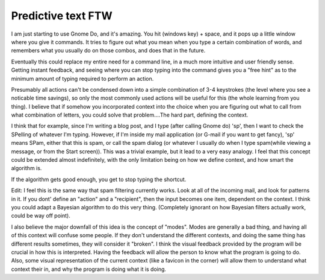 .. post:: 2008-03-29 02:47:29

Predictive text FTW
===================

I am just starting to use Gnome Do, and it's amazing. You hit
(windows key) + space, and it pops up a little window where you
give it commands. It tries to figure out what you mean when you
type a certain combination of words, and remembers what you usually
do on those combos, and does that in the future.

Eventually this could replace my entire need for a command line, in
a much more intuitive and user friendly sense. Getting instant
feedback, and seeing where you can stop typing into the command
gives you a "free hint" as to the minimum amount of typing required
to perform an action.

Presumably all actions can't be condensed down into a simple
combination of 3-4 keystrokes (the level where you see a noticable
time savings), so only the most commonly used actions will be
useful for this (the whole learning from you thing). I believe that
if somehow you incorporated context into the choice when you are
figuring out what to call from what combination of letters, you
could solve that problem....The hard part, defining the context.

I think that for example, since I'm writing a blog post, and I type
(after calling Gnome do) 'sp', then I want to check the SPelling of
whatever I'm typing. However, if I'm inside my mail application (or
G-mail if you want to get fancy), 'sp' means SPam, either that this
is spam, or call the spam dialog (or whatever I usually do when I
type spam(while viewing a message, or from the Start screen)). This
was a trivial example, but it lead to a very easy analogy. I feel
that this concept could be extended almost indefinitely, with the
only limitation being on how we define context, and how smart the
algorithm is.

If the algorithm gets good enough, you get to stop typing the
shortcut.

Edit: I feel this is the same way that spam filtering currently
works. Look at all of the incoming mail, and look for patterns in
it. If you dont' define an "action" and a "recipient", then the
input becomes one item, dependent on the context. I think you could
adapt a Bayesian algorithm to do this very thing. (Completely
ignorant on how Bayesian filters actually work, could be way off
point).

I also believe the major downfall of this idea is the concept of
"modes". Modes are generally a bad thing, and having all of this
context will confuse some people. If they don't understand the
different contexts, and doing the same thing has different results
sometimes, they will consider it "broken". I think the visual
feedback provided by the program will be crucial in how this is
interpreted. Having the feedback will allow the person to know what
the program is going to do. Also, some visual representation of the
current context (like a favicon in the corner) will allow them to
understand what context their in, and why the program is doing what
it is doing.


